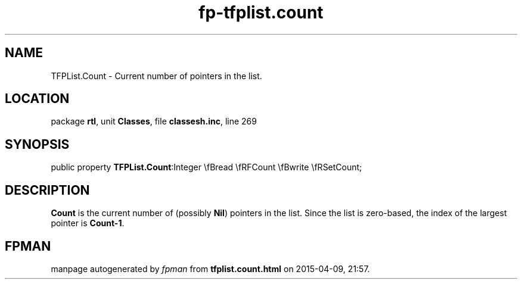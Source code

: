 .\" file autogenerated by fpman
.TH "fp-tfplist.count" 3 "2014-03-14" "fpman" "Free Pascal Programmer's Manual"
.SH NAME
TFPList.Count - Current number of pointers in the list.
.SH LOCATION
package \fBrtl\fR, unit \fBClasses\fR, file \fBclassesh.inc\fR, line 269
.SH SYNOPSIS
public property  \fBTFPList.Count\fR:Integer \\fBread \\fRFCount \\fBwrite \\fRSetCount;
.SH DESCRIPTION
\fBCount\fR is the current number of (possibly \fBNil\fR) pointers in the list. Since the list is zero-based, the index of the largest pointer is \fBCount-1\fR.


.SH FPMAN
manpage autogenerated by \fIfpman\fR from \fBtfplist.count.html\fR on 2015-04-09, 21:57.

